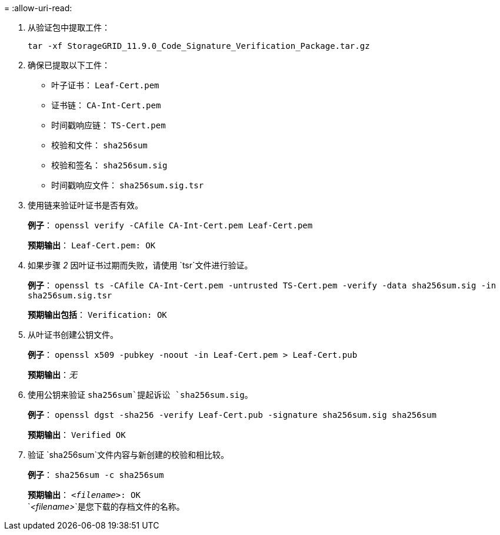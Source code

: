 = 
:allow-uri-read: 


. 从验证包中提取工件：
+
`tar -xf StorageGRID_11.9.0_Code_Signature_Verification_Package.tar.gz`

. 确保已提取以下工件：
+
** 叶子证书： `Leaf-Cert.pem`
** 证书链： `CA-Int-Cert.pem`
** 时间戳响应链： `TS-Cert.pem`
** 校验和文件： `sha256sum`
** 校验和签名： `sha256sum.sig`
** 时间戳响应文件： `sha256sum.sig.tsr`


. 使用链来验证叶证书是否有效。
+
*例子*： `openssl verify -CAfile CA-Int-Cert.pem Leaf-Cert.pem`

+
*预期输出*： `Leaf-Cert.pem: OK`

. 如果步骤 _2_ 因叶证书过期而失败，请使用 `tsr`文件进行验证。
+
*例子*： `openssl ts -CAfile CA-Int-Cert.pem -untrusted TS-Cert.pem -verify -data sha256sum.sig -in sha256sum.sig.tsr`

+
*预期输出包括*： `Verification: OK`

. 从叶证书创建公钥文件。
+
*例子*： `openssl x509 -pubkey -noout -in Leaf-Cert.pem > Leaf-Cert.pub`

+
*预期输出*：_无_

. 使用公钥来验证 `sha256sum`提起诉讼 `sha256sum.sig`。
+
*例子*： `openssl dgst -sha256 -verify Leaf-Cert.pub -signature sha256sum.sig sha256sum`

+
*预期输出*： `Verified OK`

. 验证 `sha256sum`文件内容与新创建的校验和相比较。
+
*例子*： `sha256sum -c sha256sum`

+
*预期输出*： `_<filename>_: OK` +
`_<filename>_`是您下载的存档文件的名称。


